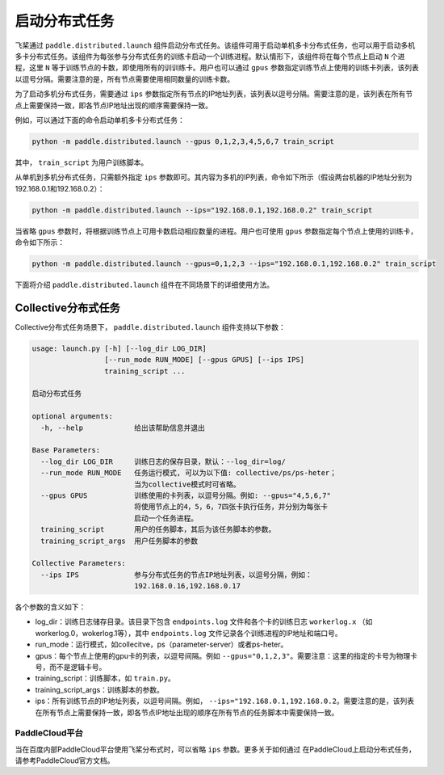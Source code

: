 启动分布式任务
------------------

飞桨通过 ``paddle.distributed.launch`` 组件启动分布式任务。该组件可用于启动单机多卡分布式任务，也可以用于启动多机多卡分布式任务。该组件为每张参与分布式任务的训练卡启动一个训练进程。默认情形下，该组件将在每个节点上启动 ``N`` 个进程，这里 ``N`` 等于训练节点的卡数，即使用所有的训训练卡。用户也可以通过 ``gpus`` 参数指定训练节点上使用的训练卡列表，该列表以逗号分隔。需要注意的是，所有节点需要使用相同数量的训练卡数。

为了启动多机分布式任务，需要通过 ``ips`` 参数指定所有节点的IP地址列表，该列表以逗号分隔。需要注意的是，该列表在所有节点上需要保持一致，即各节点IP地址出现的顺序需要保持一致。

例如，可以通过下面的命令启动单机多卡分布式任务：

.. code-block::

   python -m paddle.distributed.launch --gpus 0,1,2,3,4,5,6,7 train_script

其中， ``train_script`` 为用户训练脚本。

从单机到多机分布式任务，只需额外指定 ``ips`` 参数即可。其内容为多机的IP列表，命令如下所示（假设两台机器的IP地址分别为192.168.0.1和192.168.0.2）：

.. code-block::
   
   python -m paddle.distributed.launch --ips="192.168.0.1,192.168.0.2" train_script

当省略 ``gpus`` 参数时，将根据训练节点上可用卡数启动相应数量的进程。用户也可使用 ``gpus`` 参数指定每个节点上使用的训练卡，命令如下所示：

.. code-block::
   
   python -m paddle.distributed.launch --gpus=0,1,2,3 --ips="192.168.0.1,192.168.0.2" train_script

下面将介绍 ``paddle.distributed.launch`` 组件在不同场景下的详细使用方法。

Collective分布式任务
~~~~~~~~~~~~~~~~~~~~~

Collective分布式任务场景下， ``paddle.distributed.launch`` 组件支持以下参数：

.. code-block::
   
   usage: launch.py [-h] [--log_dir LOG_DIR]
                    [--run_mode RUN_MODE] [--gpus GPUS] [--ips IPS]
                    training_script ...
   
   启动分布式任务 
   
   optional arguments:
     -h, --help            给出该帮助信息并退出
   
   Base Parameters:
     --log_dir LOG_DIR     训练日志的保存目录，默认：--log_dir=log/
     --run_mode RUN_MODE   任务运行模式, 可以为以下值: collective/ps/ps-heter；
                           当为collective模式时可省略。
     --gpus GPUS           训练使用的卡列表，以逗号分隔。例如: --gpus="4,5,6,7"
                           将使用节点上的4，5，6，7四张卡执行任务，并分别为每张卡
                           启动一个任务进程。
     training_script       用户的任务脚本，其后为该任务脚本的参数。
     training_script_args  用户任务脚本的参数
   
   Collective Parameters:
     --ips IPS             参与分布式任务的节点IP地址列表，以逗号分隔，例如：
                           192.168.0.16,192.168.0.17
   
各个参数的含义如下：

-  log_dir：训练日志储存目录。该目录下包含 ``endpoints.log`` 文件和各个卡的训练日志 ``workerlog.x`` （如workerlog.0，wokerlog.1等），其中 ``endpoints.log`` 文件记录各个训练进程的IP地址和端口号。
-  run_mode：运行模式，如collecitve，ps（parameter-server）或者ps-heter。
-  gpus：每个节点上使用的gpu卡的列表，以逗号间隔。例如 ``--gpus="0,1,2,3"``\ 。需要注意：这里的指定的卡号为物理卡号，而不是逻辑卡号。
-  training_script：训练脚本，如 ``train.py``\ 。
-  training_script_args：训练脚本的参数。
-  ips：所有训练节点的IP地址列表，以逗号间隔。例如， ``--ips="192.168.0.1,192.168.0.2``\ 。需要注意的是，该列表在所有节点上需要保持一致，即各节点IP地址出现的顺序在所有节点的任务脚本中需要保持一致。

PaddleCloud平台
===================

当在百度内部PaddleCloud平台使用飞桨分布式时，可以省略 ``ips`` 参数。更多关于如何通过
在PaddleCloud上启动分布式任务，请参考PaddleCloud官方文档。